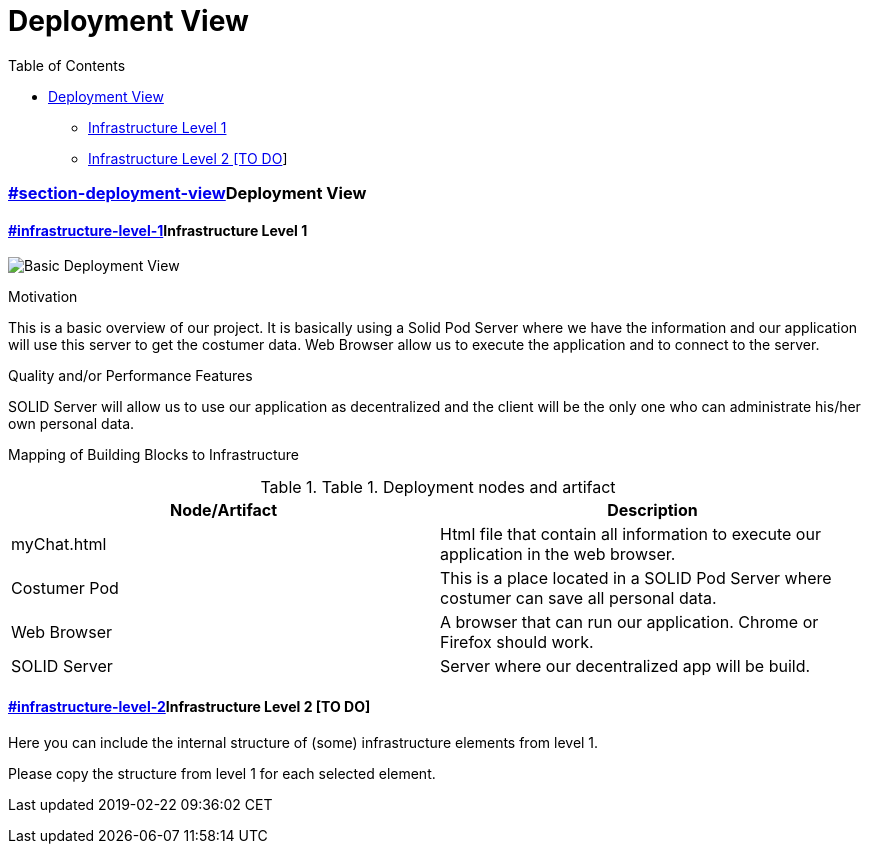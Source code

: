 = Deployment View
:lang: en

[[header]]
[[toc]]
[[toctitle]]
Table of Contents

* link:#section-deployment-view[Deployment View]
** link:#infrastructure-level-1[Infrastructure Level 1]
** link:#infrastructure-level-2[Infrastructure Level 2 [TO DO]]

[[content]]
[[section-deployment-view]]
=== link:#section-deployment-view[]Deployment View

==== link:#infrastructure-level-1[]Infrastructure Level 1

[.image]#image:./images/07_Deployment.PNG[Basic Deployment View]#

Motivation

This is a basic overview of our project. It is basically using a Solid
Pod Server where we have the information and our application will use
this server to get the costumer data. Web Browser allow us to execute
the application and to connect to the server.

Quality and/or Performance Features

SOLID Server will allow us to use our application as decentralized and
the client will be the only one who can administrate his/her own
personal data.

Mapping of Building Blocks to Infrastructure

.Table 1. Deployment nodes and artifact
[width="100%",cols="50%,50%",options="header",]
|===
|Node/Artifact |Description
|myChat.html |Html file that contain all information to execute our
application in the web browser.

|Costumer Pod |This is a place located in a SOLID Pod Server where
costumer can save all personal data.

|Web Browser |A browser that can run our application. Chrome or Firefox
should work.

|SOLID Server |Server where our decentralized app will be build.
|===

[[infrastructure-level-2]]
==== link:#infrastructure-level-2[]Infrastructure Level 2 [TO DO]

Here you can include the internal structure of (some) infrastructure
elements from level 1.

Please copy the structure from level 1 for each selected element.

[[footer]]
[[footer-text]]
Last updated 2019-02-22 09:36:02 CET
